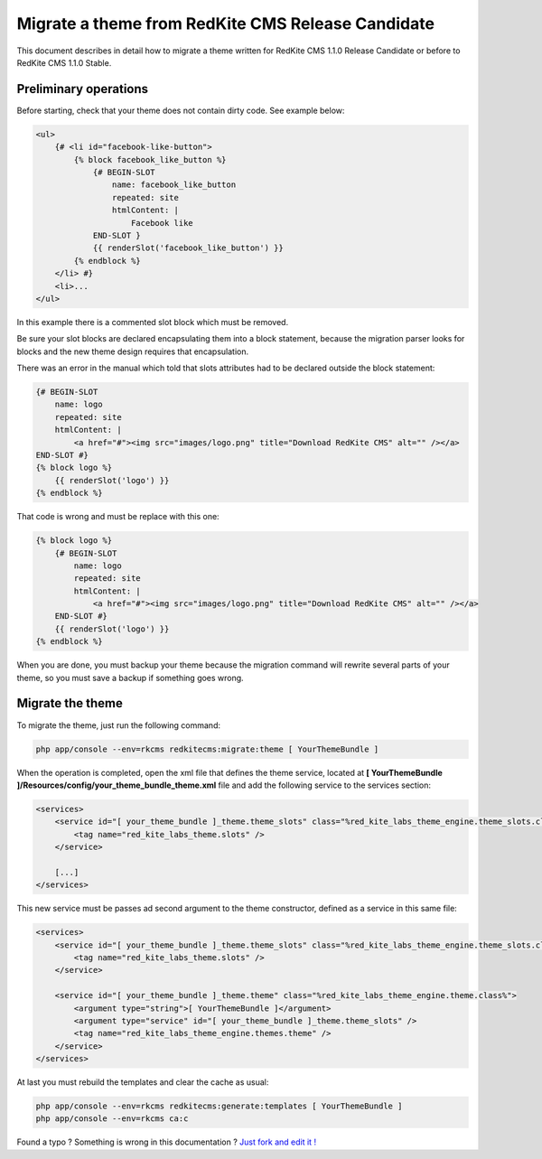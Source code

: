 Migrate a theme from RedKite CMS Release Candidate
==================================================
This document describes in detail how to migrate a theme written for RedKite CMS 1.1.0
Release Candidate or before to RedKite CMS 1.1.0 Stable.

Preliminary operations
----------------------
Before starting, check that your theme does not contain dirty code. See example below:
	
.. code-block:: html+jinja

    <ul>
        {# <li id="facebook-like-button">
            {% block facebook_like_button %}
                {# BEGIN-SLOT
                    name: facebook_like_button
                    repeated: site
                    htmlContent: |
                        Facebook like
                END-SLOT }
                {{ renderSlot('facebook_like_button') }}
            {% endblock %}
        </li> #}
        <li>...
    </ul>
	
In this example there is a commented slot block which must be removed.

Be sure your slot blocks are declared encapsulating them into a block statement, because
the migration parser looks for blocks and the new theme design requires that encapsulation.

There was an error in the manual which told that slots attributes had to be declared
outside the block statement:

.. code-block:: html+jinja

    {# BEGIN-SLOT
        name: logo
        repeated: site
        htmlContent: |
            <a href="#"><img src="images/logo.png" title="Download RedKite CMS" alt="" /></a>
    END-SLOT #}
    {% block logo %}
        {{ renderSlot('logo') }}
    {% endblock %}
	
That code is wrong and must be replace with this one:
	
.. code-block:: html+jinja

    {% block logo %}
        {# BEGIN-SLOT
            name: logo
            repeated: site
            htmlContent: |
                <a href="#"><img src="images/logo.png" title="Download RedKite CMS" alt="" /></a>
        END-SLOT #}
        {{ renderSlot('logo') }}
    {% endblock %}

When you are done, you must backup your theme because the migration command will rewrite
several parts of your theme, so you must save a backup if something goes wrong.

Migrate the theme
-----------------

To migrate the theme, just run the following command:

.. code-block:: text

    php app/console --env=rkcms redkitecms:migrate:theme [ YourThemeBundle ]

When the operation is completed, open the xml file that defines the theme service,
located at **[ YourThemeBundle ]/Resources/config/your_theme_bundle_theme.xml** file 
and add the following service to the services section:

.. code-block:: xml

    <services>
        <service id="[ your_theme_bundle ]_theme.theme_slots" class="%red_kite_labs_theme_engine.theme_slots.class%">
            <tag name="red_kite_labs_theme.slots" />
        </service>

        [...]
    </services>

This new service must be passes ad second argument to the theme constructor, defined
as a service in this same file:

.. code-block:: xml

    <services>
        <service id="[ your_theme_bundle ]_theme.theme_slots" class="%red_kite_labs_theme_engine.theme_slots.class%">
            <tag name="red_kite_labs_theme.slots" />
        </service>

        <service id="[ your_theme_bundle ]_theme.theme" class="%red_kite_labs_theme_engine.theme.class%">
            <argument type="string">[ YourThemeBundle ]</argument>
            <argument type="service" id="[ your_theme_bundle ]_theme.theme_slots" />
            <tag name="red_kite_labs_theme_engine.themes.theme" />
        </service>
    </services>
	
At last you must rebuild the templates and clear the cache as usual:

.. code-block:: text

    php app/console --env=rkcms redkitecms:generate:templates [ YourThemeBundle ]
    php app/console --env=rkcms ca:c


.. class:: fork-and-edit

Found a typo ? Something is wrong in this documentation ? `Just fork and edit it !`_

.. _`Just fork and edit it !`: https://github.com/redkite-labs/redkitecms-docs